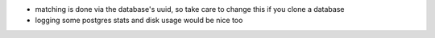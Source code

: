 * matching is done via the database's uuid, so take care to change this if you
  clone a database
* logging some postgres stats and disk usage would be nice too
